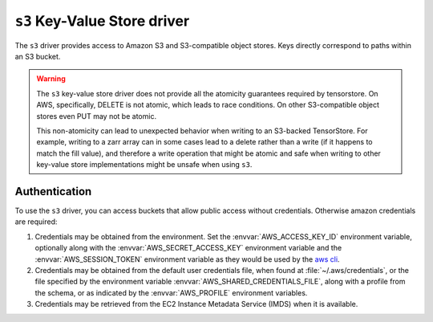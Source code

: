 .. _s3-kvstore-driver:

``s3`` Key-Value Store driver
===============================

The ``s3`` driver provides access to Amazon S3 and S3-compatible object stores.
Keys directly correspond to paths within an S3 bucket.

.. warning::

   The ``s3`` key-value store driver does not provide all the atomicity
   guarantees required by tensorstore.  On AWS, specifically, DELETE is not
   atomic, which leads to race conditions.  On other S3-compatible object
   stores even PUT may not be atomic.

   This non-atomicity can lead to unexpected behavior when writing to an
   S3-backed TensorStore. For example, writing to a zarr array can in some
   cases lead to a delete rather than a write (if it happens to match the fill
   value), and therefore a write operation that might be atomic and safe
   when writing to other key-value store implementations might be unsafe
   when using ``s3``.

.. json:schema:: kvstore/s3

.. json:schema:: Context.s3_request_concurrency

.. json:schema:: Context.s3_request_retries

.. json:schema:: Context.experimental_s3_rate_limiter

.. json:schema:: Context.aws_credentials

.. json:schema:: Context.aws_credentials/anonymous

.. json:schema:: Context.aws_credentials/default

.. json:schema:: Context.aws_credentials/profile

.. json:schema:: Context.aws_credentials/ecs

.. json:schema:: Context.aws_credentials/environment

.. json:schema:: Context.aws_credentials/imds

.. json:schema:: KvStoreUrl/s3


.. _s3-authentication:

Authentication
--------------

To use the ``s3`` driver, you can access buckets that allow public access
without credentials.  Otherwise amazon credentials are required:

1. Credentials may be obtained from the environment. Set the
   :envvar:`AWS_ACCESS_KEY_ID` environment variable, optionally along with
   the :envvar:`AWS_SECRET_ACCESS_KEY` environment variable and the
   :envvar:`AWS_SESSION_TOKEN` environment variable as they would be
   used by the `aws cli <https://docs.aws.amazon.com/cli/latest/userguide/cli-configure-envvars.html>`_.

2. Credentials may be obtained from the default user credentials file, when
   found at :file:`~/.aws/credentials`, or the file specified by the
   environment variable :envvar:`AWS_SHARED_CREDENTIALS_FILE`, along with
   a profile from the schema, or as indicated by the :envvar:`AWS_PROFILE`
   environment variables.

3. Credentials may be retrieved from the EC2 Instance Metadata Service (IMDS)
   when it is available.

.. envvar:: AWS_ACCESS_KEY_ID

   Specifies an AWS access key associated with an IAM account.
   See <https://docs.aws.amazon.com/cli/latest/userguide/cli-configure-envvars.html>

.. envvar:: AWS_SECRET_ACCESS_KEY

   Specifies the secret key associated with the access key.
   This is essentially the "password" for the access key.
   See <https://docs.aws.amazon.com/cli/latest/userguide/cli-configure-envvars.html>

.. envvar:: AWS_SESSION_TOKEN

   Specifies the session token value that is required if you are using temporary
   security credentials that you retrieved directly from AWS STS operations.
   See <https://docs.aws.amazon.com/cli/latest/userguide/cli-configure-envvars.html>

.. envvar:: AWS_PROFILE

  Specifies the name of the AWS CLI profile with the credentials and options to
  use. This can be the name of a profile stored in a credentials or config file,
  or the value ``default`` to use the default profile.
  
  If defined, this environment variable overrides the behavior of using the
  profile named ``[default]`` in the credentials file.
  See <https://docs.aws.amazon.com/cli/latest/userguide/cli-configure-envvars.html>

.. envvar:: AWS_SHARED_CREDENTIALS_FILE

   Specifies the location of the file that the AWS CLI uses to store access keys.
   The default path is :file:`~/.aws/credentials`.
   See <https://docs.aws.amazon.com/cli/latest/userguide/cli-configure-envvars.html>

.. envvar:: AWS_CONFIG_FILE

   Specifies the location of the file that the AWS CLI uses to store config.
   The default path is :file:`~/.aws/config`.
   See <https://docs.aws.amazon.com/cli/latest/userguide/cli-configure-envvars.html>

.. envvar:: AWS_EC2_METADATA_SERVICE_ENDPOINT

  Overrides the default EC2 Instance Metadata Service (IMDS) endpoint of 
  ``http://169.254.169.254``. This must be a valid uri, and should respond to
  the AWS IMDS api endpoints.
  See <https://docs.aws.amazon.com/sdkref/latest/guide/feature-imds-credentials.html>

.. envvar:: TENSORSTORE_S3_REQUEST_CONCURRENCY

   Specifies the concurrency level used by the shared Context
   :json:schema:`Context.s3_request_concurrency` resource. Defaults to 32.

.. envvar:: TENSORSTORE_S3_RATE_LIMITER_DOUBLING_TIME

   Specifies the time in seconds to wait before doubling the rate limit.
   Defaults to not setting a doubleing time.

